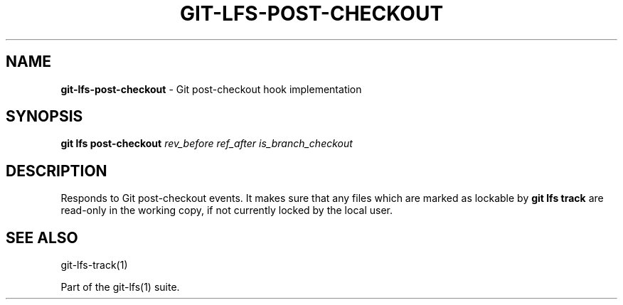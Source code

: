 .\" generated with Ronn-NG/v0.9.1
.\" http://github.com/apjanke/ronn-ng/tree/0.9.1
.TH "GIT\-LFS\-POST\-CHECKOUT" "1" "May 2022" ""
.SH "NAME"
\fBgit\-lfs\-post\-checkout\fR \- Git post\-checkout hook implementation
.SH "SYNOPSIS"
\fBgit lfs post\-checkout\fR \fIrev_before\fR \fIref_after\fR \fIis_branch_checkout\fR
.SH "DESCRIPTION"
Responds to Git post\-checkout events\. It makes sure that any files which are marked as lockable by \fBgit lfs track\fR are read\-only in the working copy, if not currently locked by the local user\.
.SH "SEE ALSO"
git\-lfs\-track(1)
.P
Part of the git\-lfs(1) suite\.
